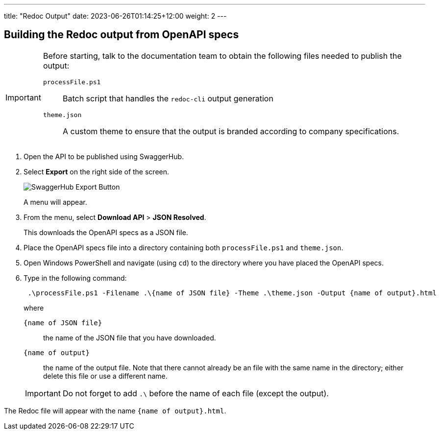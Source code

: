 ---
title: "Redoc Output"
date: 2023-06-26T01:14:25+12:00
weight: 2
---

== Building the Redoc output from OpenAPI specs

[IMPORTANT]
====
Before starting, talk to the documentation team to obtain the following files needed to publish the output:

`processFile.ps1`::
Batch script that handles the `redoc-cli` output generation

`theme.json`::
A custom theme to ensure that the output is branded according to company specifications.
====

. Open the API to be published using SwaggerHub.

. Select *Export* on the right side of the screen.
+
image::swaggerhub_export.png[SwaggerHub Export Button]
+
A menu will appear.

. From the menu, select *Download API* > *JSON Resolved*.
+
This downloads the OpenAPI specs as a JSON file.

. Place the OpenAPI specs file into a directory containing both `processFile.ps1` and `theme.json`.

. Open Windows PowerShell and navigate (using `cd`) to the directory where you have placed the OpenAPI specs.


. Type in the following command:
+
[source, powershell]
 .\processFile.ps1 -Filename .\{name of JSON file} -Theme .\theme.json -Output {name of output}.html
+
where 
`{name of JSON file}`:: 
the name of the JSON file that you have downloaded.
`{name of output}`:: 
the name of the output file.
Note that there cannot already be an file with the same name in the directory; either delete this file or use a different name.

+
IMPORTANT: Do not forget to add `.\` before the name of each file (except the output).

The Redoc file will appear with the name `{name of output}.html`.